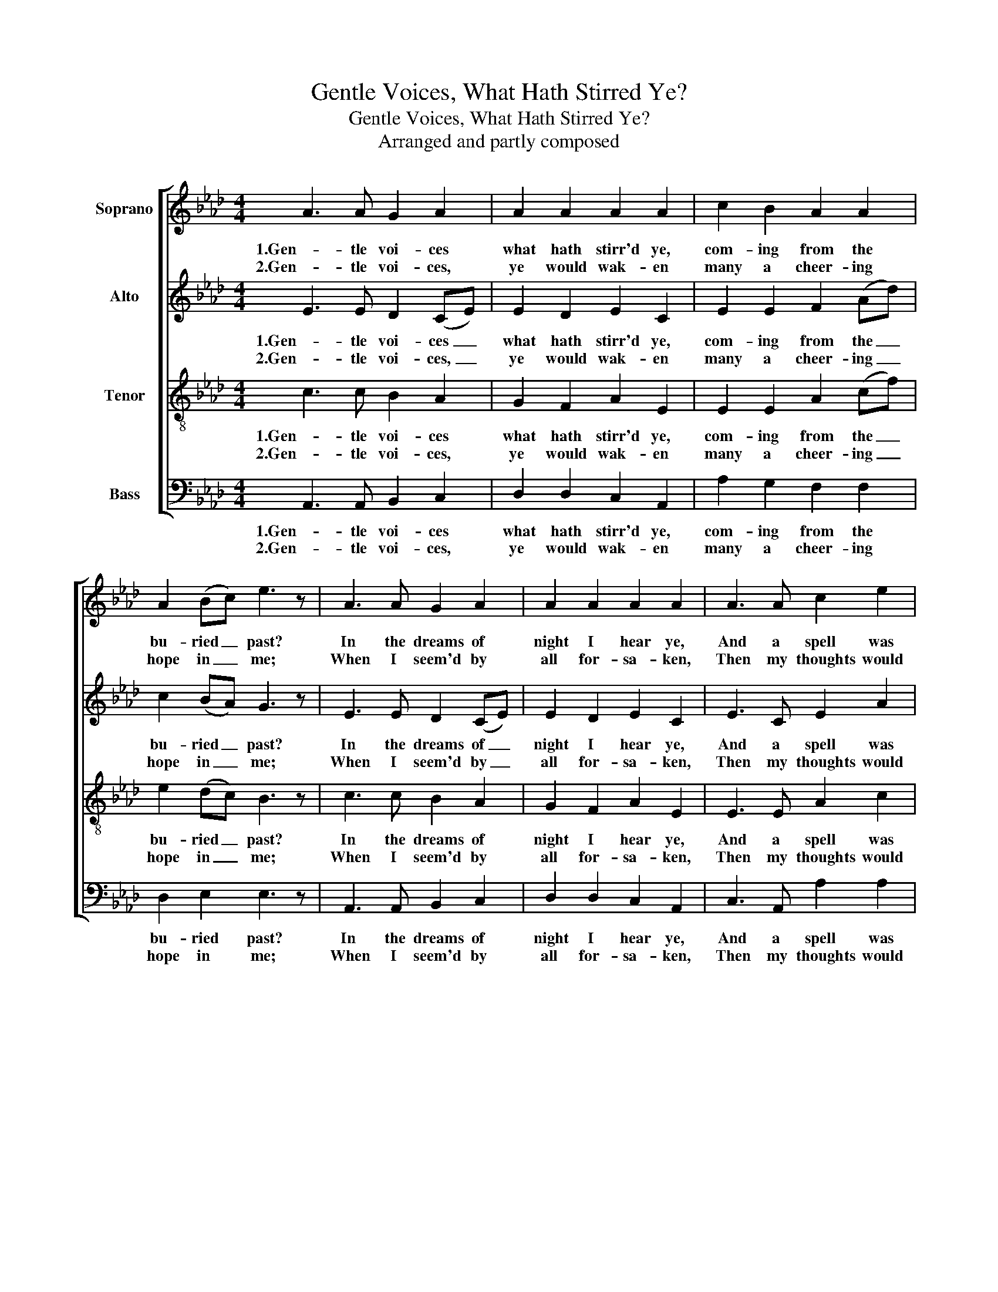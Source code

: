 X:1
T:Gentle Voices, What Hath Stirred Ye?
T:Gentle Voices, What Hath Stirred Ye?
T:Arranged and partly composed
%%score [ 1 2 3 4 ]
L:1/8
M:4/4
K:Ab
V:1 treble nm="Soprano"
V:2 treble nm="Alto"
V:3 treble-8 nm="Tenor"
V:4 bass nm="Bass"
V:1
 A3 A G2 A2 | A2 A2 A2 A2 | c2 B2 A2 A2 | A2 (Bc) e3 z | A3 A G2 A2 | A2 A2 A2 A2 | A3 A c2 e2 | %7
w: 1.Gen- tle voi- ces|what hath stirr'd ye,|com- ing from the|bu- ried _ past?|In the dreams of|night I hear ye,|And a spell was|
w: 2.Gen- tle voi- ces,|ye would wak- en|many a cheer- ing|hope in _ me;|When I seem'd by|all for- sa- ken,|Then my thoughts would|
 e2 e2 c3 z | e3 =d e2 B2 | B2 B2 B2 B2 | e3 =d e2 B2 | B2 B2 B4 | A3 A G2 A2 | A2 A2 A2 A2 | %14
w: o'er me cast.|Friends de- part- ed|stand in glo- ry.|Smil- ing in their|bright ar- ray;|Each a theme of|ten- der sto- ry,|
w: turn to thee.|Of my all though|fate be- reave me,|What I most re-|lied up- on,|Still, with gen- tle|voi- ces left me,|
 A3 A A2 A2 | A2 A2 A2 G z | A3 B c2 (df) | e2 d2 c4 |] %18
w: Let my heart to|bliss a- way, _|Let my heart to _|bliss a- way.|
w: I could ne- ver|feel a- lone, _|I could ne- ver _|feel a- lone.|
V:2
 E3 E D2 (CE) | E2 D2 E2 C2 | E2 E2 F2 (Ad) | c2 (BA) G3 z | E3 E D2 (CE) | E2 D2 E2 C2 | %6
w: 1.Gen- tle voi- ces _|what hath stirr'd ye,|com- ing from the _|bu- ried _ past?|In the dreams of _|night I hear ye,|
w: 2.Gen- tle voi- ces, _|ye would wak- en|many a cheer- ing _|hope in _ me;|When I seem'd by _|all for- sa- ken,|
 E3 C E2 A2 | (AG) (BA) E3 z | G3 A B2 G2 | F2 (GA) G2 G2 | G3 A B2 G2 | F2 F2 G4 | E3 E D2 (CE) | %13
w: And a spell was|o'er _ me _ cast.|Friends de- part- ed|stand in _ glo- ry.|Smil- ing in their|bright ar- ray;|Each a theme of _|
w: Then my thoughts would|turn _ to _ thee.|Of my all though|fate be- * reave me,|What I most re-|lied up- on,|Still, with gen- tle _|
 E2 D2 E2 C2 | D3 D E2 F2 | A2 F2 E3 z | E3 E F2 (FB) | A2 G2 A4 |] %18
w: ten- der sto- ry,|Let my heart to|bliss a- way,|Let my heart to _|bliss a- way.|
w: voi- ces left me,|I could ne- ver|feel a- lone,|I could ne- ver _|feel a- lone.|
V:3
 c3 c B2 A2 | G2 F2 A2 E2 | E2 E2 A2 (cf) | e2 (dc) B3 z | c3 c B2 A2 | G2 F2 A2 E2 | E3 E A2 c2 | %7
w: 1.Gen- tle voi- ces|what hath stirr'd ye,|com- ing from the _|bu- ried _ past?|In the dreams of|night I hear ye,|And a spell was|
w: 2.Gen- tle voi- ces,|ye would wak- en|many a cheer- ing _|hope in _ me;|When I seem'd by|all for- sa- ken,|Then my thoughts would|
 (cB) (dc) A3 z | B3 B B2 e2 | =d2 (ef) B2 e2 | B3 B B2 e2 | (e=d) (cd) e3 _d | c3 c B2 A2 | %13
w: o'er _ me _ cast.|Friends de- part- ed|stand in _ glo- ry.|Smil- ing in their|bright _ ar- * ray; *|Each a theme of|
w: turn _ to _ thee.|Of my all though|fate be- * reave me,|What I most re-|lied _ up- * on, *|Still, with gen- tle|
 G2 F2 A2 E2 | F3 F E2 (Af) | e2 (AB) c2 B z | c3 e A2 (Bd) | c2 B2 A4 |] %18
w: ten- der sto- ry,|Let my heart to _|bliss a- * way, *|Let my heart to _|bliss a- way.|
w: voi- ces left me,|I could ne- ver _|feel a- * lone, *|I could ne- ver _|feel a- lone.|
V:4
 A,,3 A,, B,,2 C,2 | D,2 D,2 C,2 A,,2 | A,2 G,2 F,2 F,2 | D,2 E,2 E,3 z | A,,3 A,, B,,2 C,2 | %5
w: 1.Gen- tle voi- ces|what hath stirr'd ye,|com- ing from the|bu- ried past?|In the dreams of|
w: 2.Gen- tle voi- ces,|ye would wak- en|many a cheer- ing|hope in me;|When I seem'd by|
 D,2 D,2 C,2 A,,2 | C,3 A,, A,2 A,2 | E,2 E,2 A,,3 z | E,3 F, G,2 E,2 | B,2 B,,2 E,2 E,2 | %10
w: night I hear ye,|And a spell was|o'er me cast.|Friends de- part- ed|stand in glo- ry.|
w: all for- sa- ken,|Then my thoughts would|turn to thee.|Of my all though|fate be- reave me,|
 E,3 F, G,2 E,2 | B,2 B,,2 E,4 | A,,3 A,, B,,2 C,2 | D,2 D,2 C,2 A,,2 | D,3 D, C,2 (F,D,) | %15
w: Smil- ing in their|bright ar- ray;|Each a theme of|ten- der sto- ry,|Let my heart to _|
w: What I most re-|lied up- on,|Still, with gen- tle|voi- ces left me,|I could ne- ver _|
 C,2 D,2 E,3 z | A,3 G, F,2 (D,B,,) | E,2 E,2 A,,4 |] %18
w: bliss a- way,|Let my heart to _|bliss a- way.|
w: feel a- lone,|I could ne- ver _|feel a- lone.|

